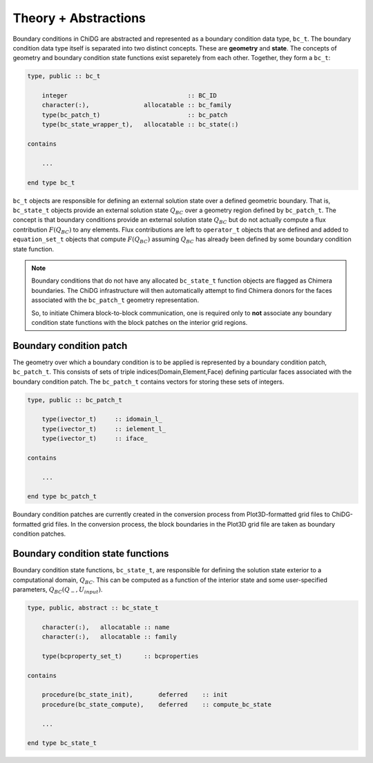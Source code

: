 =====================
Theory + Abstractions
=====================

Boundary conditions in ChiDG are abstracted and represented as a boundary condition 
data type, ``bc_t``. The boundary condition data type itself is separated into two
distinct concepts. These are **geometry** and **state**. The concepts of geometry and 
boundary condition state functions exist separetely from each other. Together, they 
form a ``bc_t``:


.. code-block:: Fortran

    type, public :: bc_t

        integer                                 :: BC_ID
        character(:),               allocatable :: bc_family
        type(bc_patch_t)                        :: bc_patch
        type(bc_state_wrapper_t),   allocatable :: bc_state(:)

    contains

        ...

    end type bc_t


``bc_t`` objects are responsible for defining an external solution state over 
a defined geometric boundary. That is, ``bc_state_t`` objects provide
an external solution state :math:`Q_{BC}` over a geometry region defined by 
``bc_patch_t``. The concept is that boundary conditions provide an external
solution state :math:`Q_{BC}` but do not actually compute a flux contribution
:math:`F(Q_{BC})` to any elements. Flux contributions are left to ``operator_t``
objects that are defined and added to ``equation_set_t`` objects that compute
:math:`F(Q_{BC})` assuming :math:`Q_{BC}` has already been defined by some 
boundary condition state function.

.. note:: 
    
    Boundary conditions that do not have any allocated ``bc_state_t`` function
    objects are flagged as Chimera boundaries. The ChiDG infrastructure will
    then automatically attempt to find Chimera donors for the faces associated
    with the ``bc_patch_t`` geometry representation.

    So, to initiate Chimera block-to-block communication, one is required only
    to **not** associate any boundary condition state functions with the block
    patches on the interior grid regions.


------------------------
Boundary condition patch
------------------------

The geometry over which a boundary condition is to be applied is represented 
by a boundary condition patch, ``bc_patch_t``. This consists of sets of triple 
indices(Domain,Element,Face) defining particular faces associated with the 
boundary condition patch. The ``bc_patch_t`` contains vectors for storing
these sets of integers.


.. code-block:: Fortran

    type, public :: bc_patch_t

        type(ivector_t)     :: idomain_l_
        type(ivector_t)     :: ielement_l_
        type(ivector_t)     :: iface_

    contains

        ...

    end type bc_patch_t


Boundary condition patches are currently created in the conversion process from 
Plot3D-formatted grid files to ChiDG-formatted grid files. In the conversion
process, the block boundaries in the Plot3D grid file are taken as boundary condition
patches.




----------------------------------
Boundary condition state functions
----------------------------------

Boundary condition state functions, ``bc_state_t``, are responsible for defining 
the solution state exterior to a computational domain, :math:`Q_{BC}`. This can 
be computed as a function of the interior state and some user-specified parameters, 
:math:`Q_{BC}(Q_-,U_{input})`.



.. code-block:: Fortran

    type, public, abstract :: bc_state_t

        character(:),   allocatable :: name
        character(:),   allocatable :: family

        type(bcproperty_set_t)      :: bcproperties

    contains

        procedure(bc_state_init),       deferred    :: init
        procedure(bc_state_compute),    deferred    :: compute_bc_state

        ...

    end type bc_state_t













